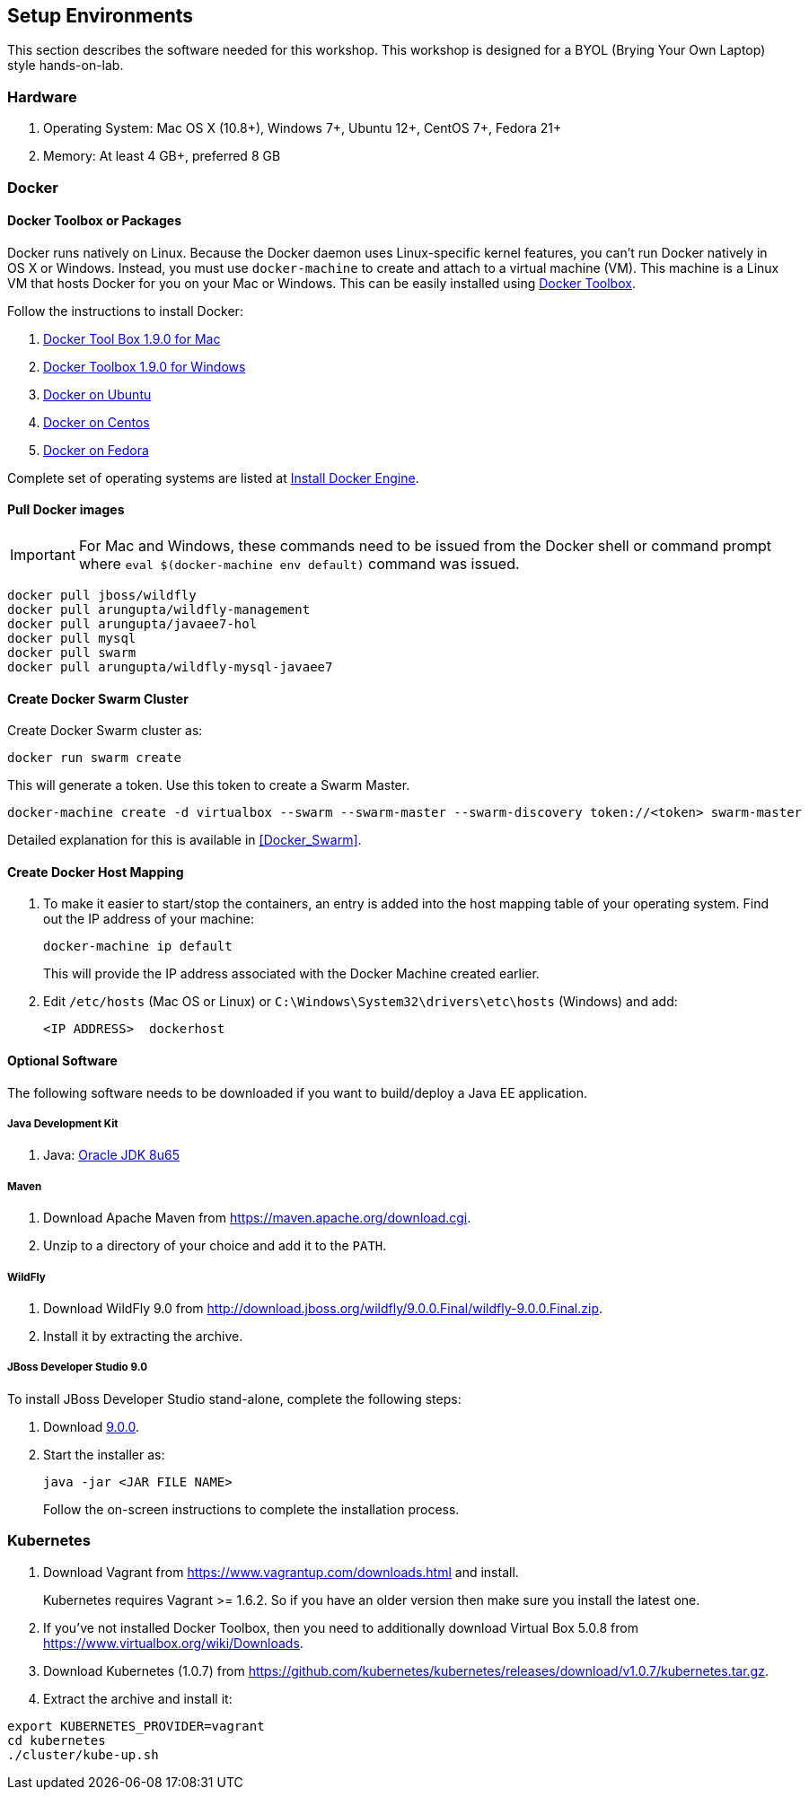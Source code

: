 ## Setup Environments

This section describes the software needed for this workshop. This workshop is designed for a BYOL (Brying Your Own Laptop) style hands-on-lab.

### Hardware

. Operating System: Mac OS X (10.8+), Windows 7+, Ubuntu 12+, CentOS 7+, Fedora 21+
. Memory: At least 4 GB+, preferred 8 GB

### Docker

#### Docker Toolbox or Packages

Docker runs natively on Linux. Because the Docker daemon uses Linux-specific kernel features, you can’t run Docker natively in OS X or Windows. Instead, you must use `docker-machine` to create and attach to a virtual machine (VM). This machine is a Linux VM that hosts Docker for you on your Mac or Windows. This can be easily installed using https://www.docker.com/docker-toolbox[Docker Toolbox].

Follow the instructions to install Docker:

. https://github.com/docker/toolbox/releases/download/v1.9.0/DockerToolbox-1.9.0.pkg[Docker Tool Box 1.9.0 for Mac]
. https://github.com/docker/toolbox/releases/download/v1.9.0/DockerToolbox-1.9.0.exe[Docker Toolbox 1.9.0 for Windows]
. http://docs.docker.com/engine/installation/ubuntulinux/[Docker on Ubuntu]
. http://docs.docker.com/engine/installation/centos/[Docker on Centos]
. http://docs.docker.com/engine/installation/fedora/[Docker on Fedora]

Complete set of operating systems are listed at http://docs.docker.com/engine/installation/[Install Docker Engine].

#### Pull Docker images

IMPORTANT: For Mac and Windows, these commands need to be issued from the Docker shell or command prompt where `eval $(docker-machine env default)` command was issued.

```console
docker pull jboss/wildfly
docker pull arungupta/wildfly-management
docker pull arungupta/javaee7-hol
docker pull mysql
docker pull swarm
docker pull arungupta/wildfly-mysql-javaee7
```

#### Create Docker Swarm Cluster

Create Docker Swarm cluster as:

```console
docker run swarm create
```

This will generate a token. Use this token to create a Swarm Master.

```console
docker-machine create -d virtualbox --swarm --swarm-master --swarm-discovery token://<token> swarm-master
```

Detailed explanation for this is available in <<Docker_Swarm>>.

#### Create Docker Host Mapping

. To make it easier to start/stop the containers, an entry is added into the host mapping table of your operating system. Find out the IP address of your machine:
+
```console
docker-machine ip default
```
+
This will provide the IP address associated with the Docker Machine created earlier.
+
. Edit `/etc/hosts` (Mac OS or Linux) or `C:\Windows\System32\drivers\etc\hosts` (Windows) and add:
+
[source, text]
----
<IP ADDRESS>  dockerhost
----

#### Optional Software

The following software needs to be downloaded if you want to build/deploy a Java EE application.

##### Java Development Kit

. Java: http://www.oracle.com/technetwork/java/javase/downloads/jdk8-downloads-2133151.html[Oracle JDK 8u65]

##### Maven

. Download Apache Maven from https://maven.apache.org/download.cgi.
. Unzip to a directory of your choice and add it to the `PATH`.

##### WildFly

. Download WildFly 9.0 from http://download.jboss.org/wildfly/9.0.0.Final/wildfly-9.0.0.Final.zip.
. Install it by extracting the archive.

##### JBoss Developer Studio 9.0

To install JBoss Developer Studio stand-alone, complete the following steps:

. Download http://tools.jboss.org/downloads/devstudio/mars/9.0.0.GA.html[9.0.0].
. Start the installer as:
+
```console
java -jar <JAR FILE NAME>
```
+
Follow the on-screen instructions to complete the installation process.

[[Kubernetes_Setup]]
### Kubernetes

. Download Vagrant from https://www.vagrantup.com/downloads.html and install.
+
Kubernetes requires Vagrant >= 1.6.2. So if you have an older version then make sure you install the latest one.
+
. If you've not installed Docker Toolbox, then you need to additionally download Virtual Box 5.0.8 from https://www.virtualbox.org/wiki/Downloads.
. Download Kubernetes (1.0.7) from https://github.com/kubernetes/kubernetes/releases/download/v1.0.7/kubernetes.tar.gz.
. Extract the archive and install it:

```console
export KUBERNETES_PROVIDER=vagrant
cd kubernetes
./cluster/kube-up.sh
```


